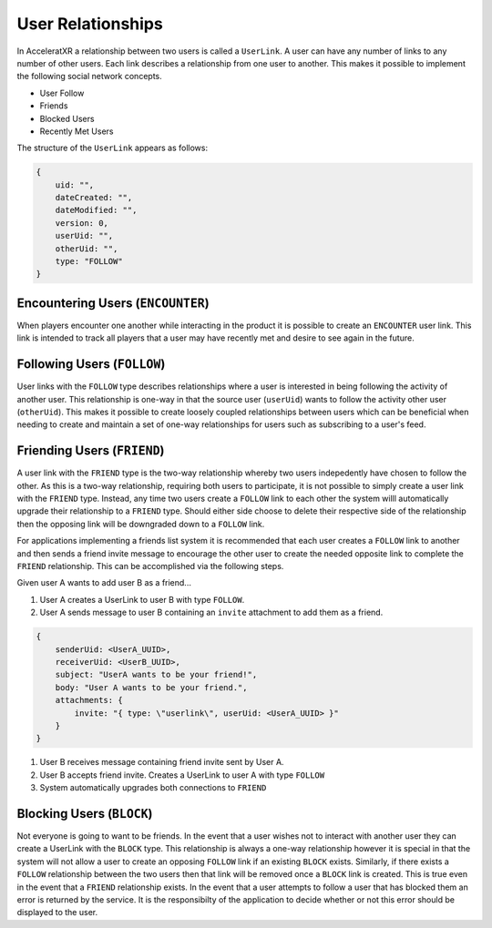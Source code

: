 
==================
User Relationships
==================

In AcceleratXR a relationship between two users is called a ``UserLink``. A user can have any number of links to any number of other users. Each link describes a relationship from one user to another. This makes it possible to implement the following social network concepts.

* User Follow
* Friends
* Blocked Users
* Recently Met Users

The structure of the ``UserLink`` appears as follows:

.. code-block:: javascript

   {
       uid: "",
       dateCreated: "",
       dateModified: "",
       version: 0,
       userUid: "",
       otherUid: "",
       type: "FOLLOW"
   }

Encountering Users (\ ``ENCOUNTER``\ )
--------------------------------------

When players encounter one another while interacting in the product it is possible to create an ``ENCOUNTER`` user link. This link is intended to track all players that a user may have recently met and desire to see again in the future.

Following Users (\ ``FOLLOW``\ )
--------------------------------

User links with the ``FOLLOW`` type describes relationships where a user is interested in being following the activity of another user. This relationship is one-way in that the source user (\ ``userUid``\ ) wants to follow the activity other user (\ ``otherUid``\ ). This makes it possible to create loosely coupled relationships between users which can be beneficial when needing to create and maintain a set of one-way relationships for users such as subscribing to a user's feed.

Friending Users (\ ``FRIEND``\ )
--------------------------------

A user link with the ``FRIEND`` type is the two-way relationship whereby two users indepedently have chosen to follow the other. As this is a two-way relationship, requiring both users to participate, it is not possible to simply create a user link with the ``FRIEND`` type. Instead, any time two users create a ``FOLLOW`` link to each other the system willl automatically upgrade their relationship to a ``FRIEND`` type. Should either side choose to delete their respective side of the relationship then the opposing link will be downgraded down to a ``FOLLOW`` link.

For applications implementing a friends list system it is recommended that each user creates a ``FOLLOW`` link to another and then sends a friend invite message to encourage the other user to create the needed opposite link to complete the ``FRIEND`` relationship. This can be accomplished via the following steps.

Given user A wants to add user B as a friend...


#. User A creates a UserLink to user B with type ``FOLLOW``.
#. User A sends message to user B containing an ``invite`` attachment to add them as a friend.

.. code-block:: javascript

   {
       senderUid: <UserA_UUID>,
       receiverUid: <UserB_UUID>,
       subject: "UserA wants to be your friend!",
       body: "User A wants to be your friend.",
       attachments: {
           invite: "{ type: \"userlink\", userUid: <UserA_UUID> }"
       }
   }


#. User B receives message containing friend invite sent by User A.
#. User B accepts friend invite. Creates a UserLink to user A with type ``FOLLOW``
#. System automatically upgrades both connections to ``FRIEND``

Blocking Users (\ ``BLOCK``\ )
------------------------------

Not everyone is going to want to be friends. In the event that a user wishes not to interact with another user they can create a UserLink with the ``BLOCK`` type. This relationship is always a one-way relationship however it is special in that the system will not allow a user to create an opposing ``FOLLOW`` link if an existing ``BLOCK`` exists. Similarly, if there exists a ``FOLLOW`` relationship between the two users then that link will be removed once a ``BLOCK`` link is created. This is true even in the event that a ``FRIEND`` relationship exists. In the event that a user attempts to follow a user that has blocked them an error is returned by the service. It is the responsibilty of the application to decide whether or not this error should be displayed to the user.
